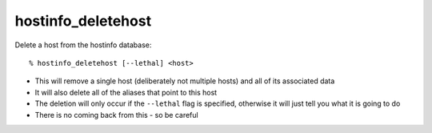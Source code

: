 hostinfo_deletehost
===================

Delete a host from the hostinfo database::

    % hostinfo_deletehost [--lethal] <host>

* This will remove a single host (deliberately not multiple hosts) and all of its associated data
* It will also delete all of the aliases that point to this host
* The deletion will only occur if the ``--lethal`` flag is specified, otherwise it will just tell you what it is going to do
* There is no coming back from this - so be careful
